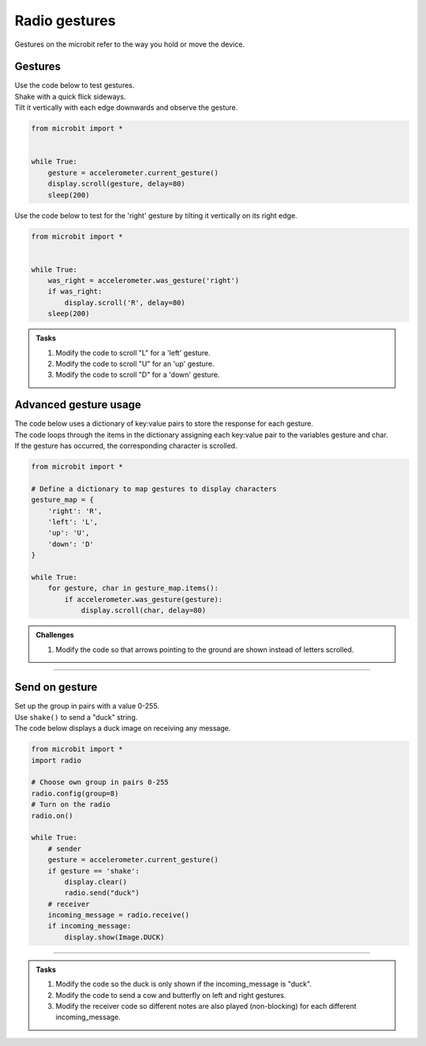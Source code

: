 ====================================================
Radio gestures
====================================================

| Gestures on the microbit refer to the way you hold or move the device. 

Gestures
--------------------------------

.. py:function::  accelerometer.current_gesture()

    Returns one of the following gesture names as a string: "up", "down", "left", "right", "face up", "face down", "freefall", "3g", "6g", "8g", "shake".
    This gives you the most recent gesture that was detected, which can be useful if you want your program to react differently depending on the gesture made. 
    However, it might miss gestures if your program is busy doing other things when the gesture occurs.


| Use the code below to test gestures. 
| Shake with a quick flick sideways. 
| Tilt it vertically with each edge downwards and observe the gesture.

.. code-block:: python
    
    from microbit import *


    while True:
        gesture = accelerometer.current_gesture()
        display.scroll(gesture, delay=80)
        sleep(200)


.. py:function::  accelerometer.was_gesture(gesture)

    Returns True if the gesture occurred since the last call, otherwise False.
    This is useful in scenarios where you don't want to miss any gestures, even when your program is busy doing other things.


| Use the code below to test for the 'right' gesture by tilting it vertically on its right edge.

.. code-block:: python
    
    from microbit import *


    while True:
        was_right = accelerometer.was_gesture('right')
        if was_right:
            display.scroll('R', delay=80)
        sleep(200)


.. admonition:: Tasks
    
    #. Modify the code to scroll "L" for a 'left' gesture.
    #. Modify the code to scroll "U" for an 'up' gesture.
    #. Modify the code to scroll "D" for a 'down' gesture.

    .. dropdown::
        :icon: codescan
        :color: primary
        :class-container: sd-dropdown-container

        .. tab-set::

            .. tab-item:: Q1

                Modify the code to scroll "L" for a 'left' gesture.

                .. code-block:: python
                    
                    from microbit import *


                    while True:
                        was_left = accelerometer.was_gesture('left')
                        if was_left:
                            display.scroll('L', delay=80)
                        sleep(200)

            .. tab-item:: Q2

                Modify the code to scroll "U" for an 'up' gesture.

                .. code-block:: python
                    
                    from microbit import *


                    while True:
                        was_up = accelerometer.was_gesture('up')
                        if was_up:
                            display.scroll('U', delay=80)
                        sleep(200)

            .. tab-item:: Q3

                Modify the code to scroll "D" for a 'down' gesture.

                .. code-block:: python
                    
                    from microbit import *


                    while True:
                        was_down = accelerometer.was_gesture('down')
                        if was_down:
                            display.scroll('D', delay=80)
                        sleep(200)


Advanced gesture usage
-----------------------------

| The code below uses a dictionary of key:value pairs to store the response for each gesture.
| The code loops through the items in the dictionary assigning each key:value pair to the variables gesture and char.
| If the gesture has occurred, the corresponding character is scrolled. 

.. code-block:: python
                    
    from microbit import *

    # Define a dictionary to map gestures to display characters
    gesture_map = {
        'right': 'R',
        'left': 'L',
        'up': 'U',
        'down': 'D'
    }

    while True:
        for gesture, char in gesture_map.items():
            if accelerometer.was_gesture(gesture):
                display.scroll(char, delay=80)

.. admonition:: Challenges
    
    #. Modify the code so that arrows pointing to the ground are shown instead of letters scrolled.

    .. dropdown::
        :icon: codescan
        :color: primary
        :class-container: sd-dropdown-container

        .. tab-set::

            .. tab-item:: Q1

                Modify the code so that arrows pointing to the ground are shown instead of letters scrolled.

                .. code-block:: python
                    
                    from microbit import *

                    # Define a dictionary to map gestures to arrows
                    gesture_map = {
                        'right': Image.ARROW_E,
                        'left': Image.ARROW_W,
                        'up': Image.ARROW_S,
                        'down': Image.ARROW_N,
                    }

                    while True:
                        for gesture, img in gesture_map.items():
                            if accelerometer.was_gesture(gesture):
                                display.show(img)


----

Send on gesture
--------------------------------

| Set up the group in pairs with a value 0-255.
| Use ``shake()`` to send a "duck" string.
| The code below displays a duck image on receiving any message.


.. code-block:: python
    
    from microbit import *
    import radio

    # Choose own group in pairs 0-255
    radio.config(group=8)
    # Turn on the radio
    radio.on()

    while True:
        # sender
        gesture = accelerometer.current_gesture()
        if gesture == 'shake':
            display.clear()
            radio.send("duck")
        # receiver
        incoming_message = radio.receive()
        if incoming_message:
            display.show(Image.DUCK)
          
----

.. admonition:: Tasks
    
    #. Modify the code so the duck is only shown if the incoming_message is "duck".
    #. Modify the code to send a cow and butterfly on left and right gestures.
    #. Modify the receiver code so different notes are also played (non-blocking) for each different incoming_message.

    .. dropdown::
        :icon: codescan
        :color: primary
        :class-container: sd-dropdown-container

        .. tab-set::

            .. tab-item:: Q1

                Modify the code so the duck is only shown if the incoming_message is "duck".

                .. code-block:: python
                    
                    from microbit import *
                    import radio

                    # Choose own group in pairs 0-255
                    radio.config(group=8)
                    # Turn on the radio
                    radio.on()

                    while True:
                        # sender
                        gesture = accelerometer.current_gesture()
                        if gesture == 'shake':
                            display.clear()
                            radio.send("duck")

                        # receiver
                        incoming_message = radio.receive()
                        if incoming_message:
                            if incoming_message == "duck":
                                display.show(Image.DUCK)
                  

            .. tab-item:: Q2

                Modify the code to send a cow and butterfly on left and right gestures.

                .. code-block:: python
                    
                    from microbit import *
                    import radio

                    # Choose own group in pairs 0-255
                    radio.config(group=8)
                    # Turn on the radio
                    radio.on()

                    while True:
                        # sender
                        gesture = accelerometer.current_gesture()
                        if gesture == 'shake':
                            display.clear()
                            radio.send("duck")
                        elif gesture == 'left':
                            display.clear()
                            radio.send("cow")
                        elif gesture == 'right':
                            display.clear()
                            radio.send("butterfly")
                        
                        # receiver
                        incoming_message = radio.receive()
                        if incoming_message:
                            if incoming_message == "duck":
                                display.show(Image.DUCK)
                            elif incoming_message == "cow":
                                display.show(Image.COW)
                            elif incoming_message == "butterfly":
                                display.show(Image.BUTTERFLY)
                            

            .. tab-item:: Q3

                Modify the receiver code so different notes are also played (non-blocking) for each different incoming_message.

                .. code-block:: python
                                        
                    from microbit import *
                    import radio
                    import music

                    # Choose own group in pairs 0-255
                    radio.config(group=8)
                    # Turn on the radio
                    radio.on()

                    while True:
                        # sender
                        gesture = accelerometer.current_gesture()
                        if gesture == 'shake':
                            display.clear()
                            radio.send("duck")
                        elif gesture == 'left':
                            display.clear()
                            radio.send("cow")
                        elif gesture == 'right':
                            display.clear()
                            radio.send("butterfly")
                    
                        # receiver
                        incoming_message = radio.receive()
                        if incoming_message:
                            if incoming_message == "duck":
                                display.show(Image.DUCK)
                                music.play("d", wait=False)
                            elif incoming_message == "cow":
                                display.show(Image.COW)
                                music.play("c", wait=False)
                            elif incoming_message == "butterfly":
                                display.show(Image.BUTTERFLY)
                                music.play("b", wait=False)

                        sleep(100)
